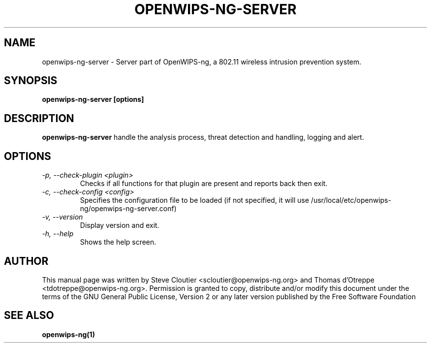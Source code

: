 .TH OPENWIPS-NG-SERVER 1 "JANUARY 2012" "Version 0.1 BETA"

.SH NAME
openwips-ng-server - Server part of OpenWIPS-ng, a 802.11 wireless intrusion prevention system.

.SH SYNOPSIS
.B openwips-ng-server [options]


.SH DESCRIPTION
.BI openwips-ng-server
handle the analysis process, threat detection and handling, logging and alert.

.SH OPTIONS
.TP
.I -p, --check-plugin <plugin>
Checks if all functions for that plugin are present and reports back then exit.
.TP
.I -c, --check-config <config>
Specifies the configuration file to be loaded (if not specified, it will use /usr/local/etc/openwips-ng/openwips-ng-server.conf)
.TP
.\ .I -d, --daemonize
.\ Run in background.
.TP
.I -v, --version
Display version and exit.
.TP
.I -h, --help
Shows the help screen.

.SH AUTHOR
This manual page was written by Steve Cloutier <scloutier@openwips-ng.org> and Thomas d'Otreppe <tdotreppe@openwips-ng.org>.
Permission is granted to copy, distribute and/or modify this document under the terms of the GNU General Public License, Version 2 or any later version published by the Free Software Foundation
.SH SEE ALSO
.br
.B openwips-ng(1)
